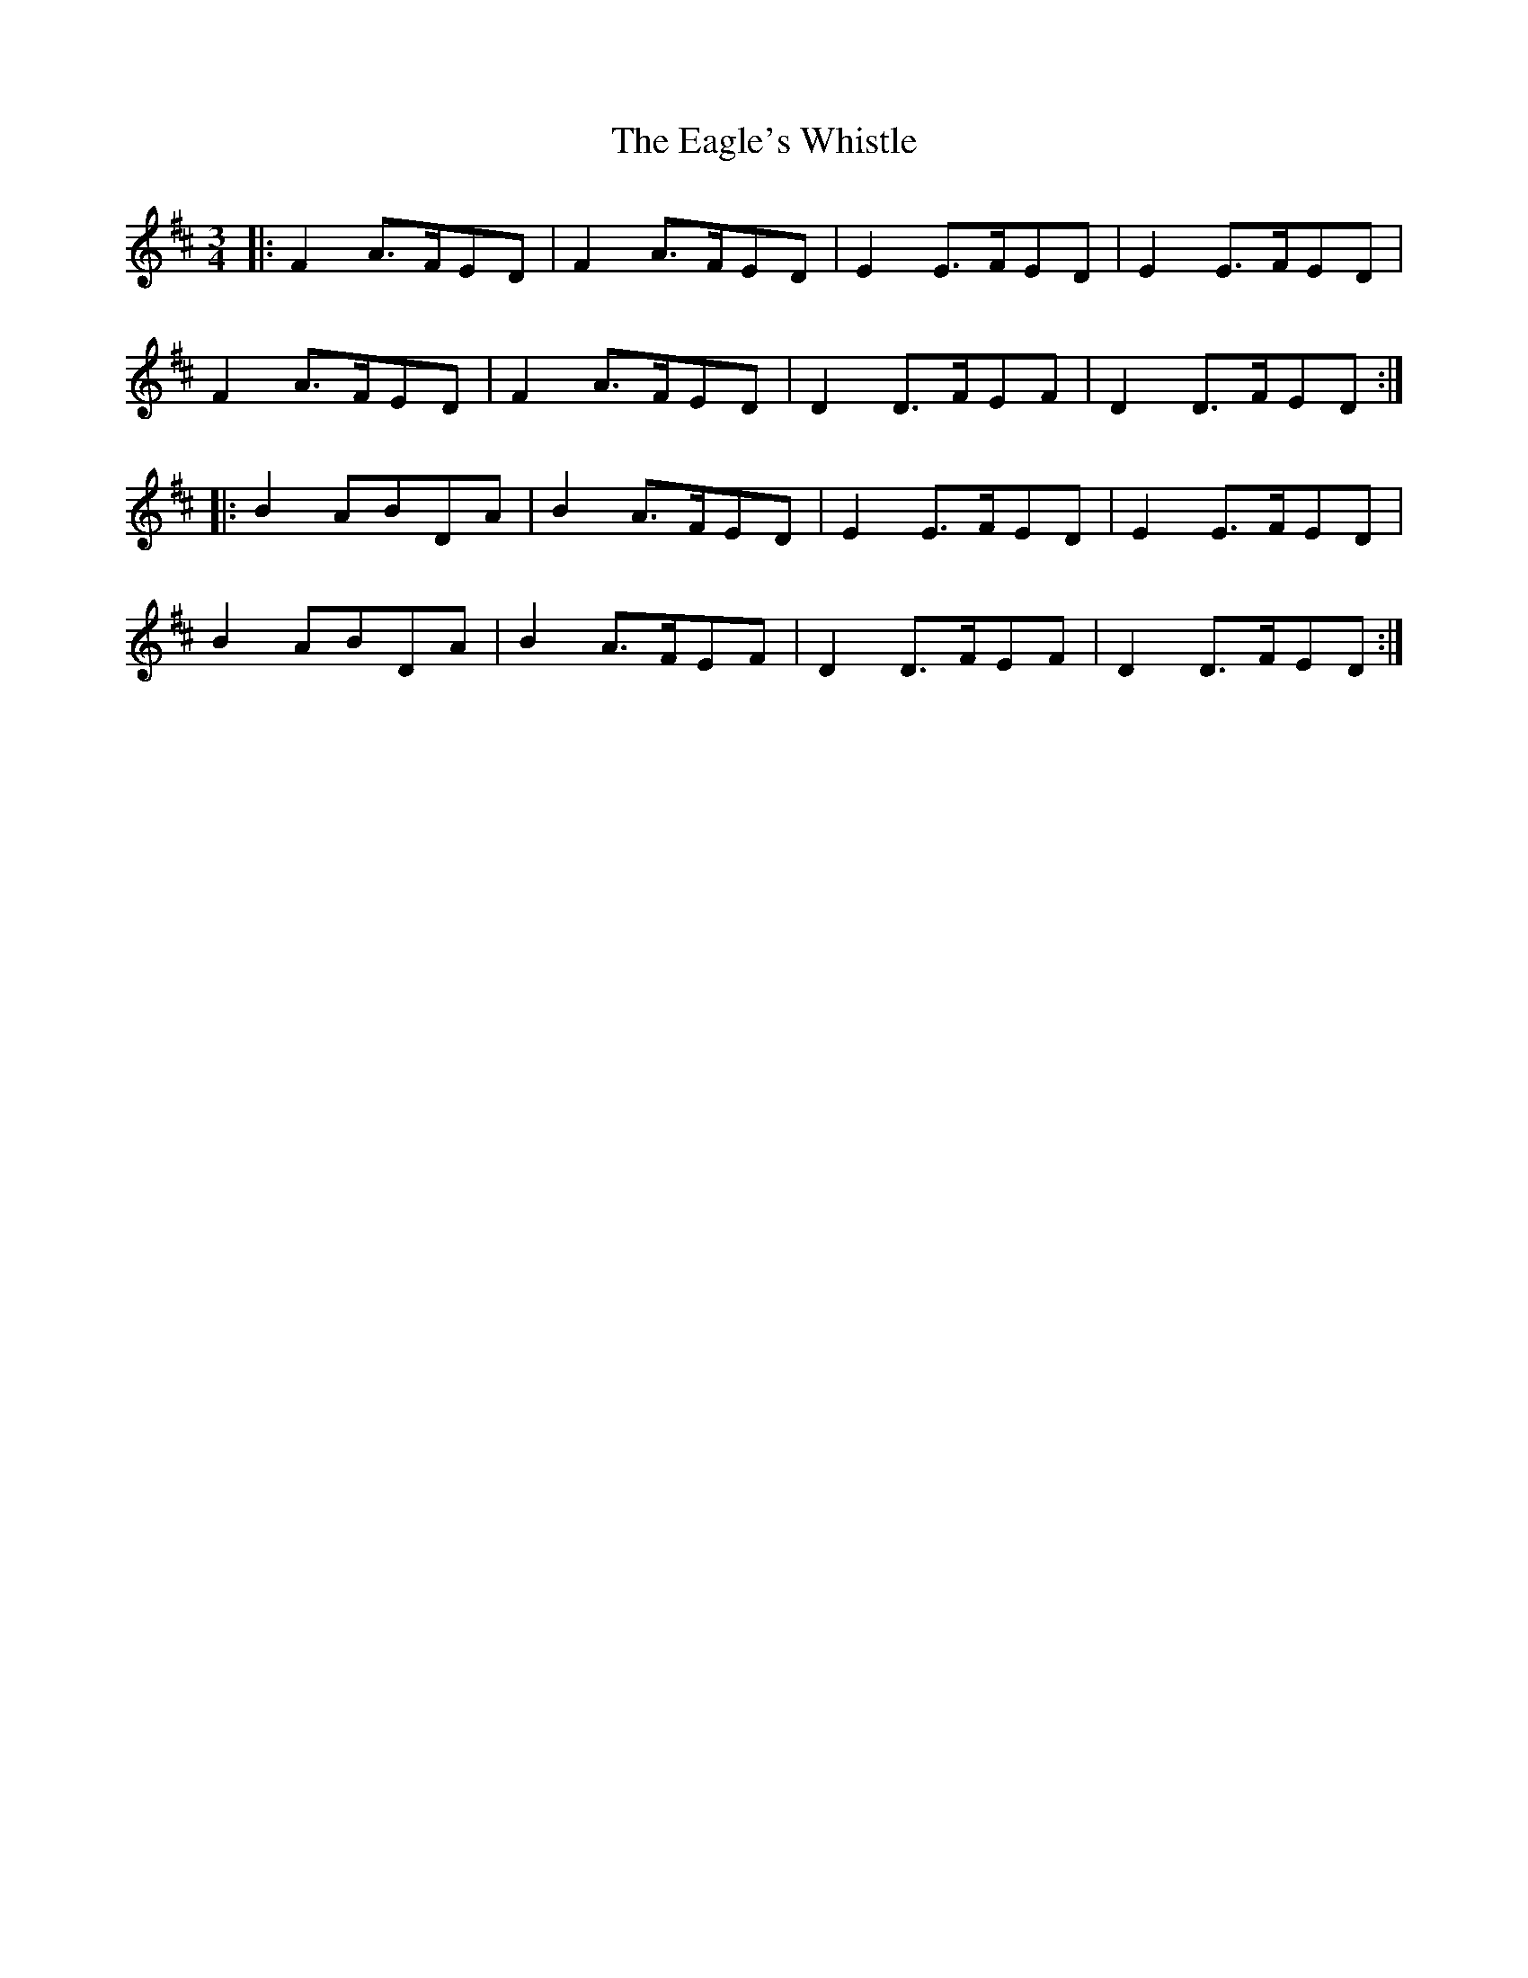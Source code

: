 X: 11310
T: Eagle's Whistle, The
R: waltz
M: 3/4
K: Dmajor
|:F2 A>FED|F2 A>FED|E2 E>FED|E2 E>FED|
F2 A>FED|F2 A>FED|D2 D>FEF|D2 D>FED:|
|:B2 ABDA|B2 A>FED|E2 E>FED|E2 E>FED|
B2 ABDA|B2 A>FEF|D2 D>FEF|D2 D>FED:|

